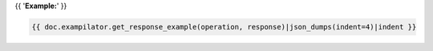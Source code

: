 {{ '**Example:**' }}

.. code-block:: javascript

    {{ doc.exampilator.get_response_example(operation, response)|json_dumps(indent=4)|indent }}
